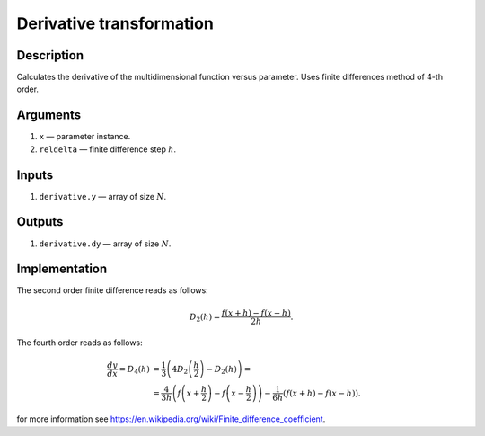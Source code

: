 Derivative transformation
~~~~~~~~~~~~~~~~~~~~~~~~~

Description
^^^^^^^^^^^
Calculates the derivative of the multidimensional function versus parameter.
Uses finite differences method of 4-th order.

Arguments
^^^^^^^^^

1) ``x`` — parameter instance.
2) ``reldelta`` — finite difference step :math:`h`.

Inputs
^^^^^^

1) ``derivative.y`` — array of size :math:`N`.

Outputs
^^^^^^^

1) ``derivative.dy`` — array of size :math:`N`.

Implementation
^^^^^^^^^^^^^^

The second order finite difference reads as follows:

.. math::
     D_2(h) = \frac{f(x+h) - f(x-h)}{2h}.

The fourth order reads as follows:

.. math::
     \frac{dy}{dx} = D_4(h)
     &= \frac{1}{3} \left(4D_2\left(\frac{h}{2}\right) - D_2(h)\right)
     = \\ &=
     \frac{4}{3h} \left(f\left(x+\frac{h}{2}\right) - f\left(x-\frac{h}{2}\right)\right)
     -  \frac{1}{6h} \left(f\left(x+h\right) - f\left(x-h\right)\right).

for more information see https://en.wikipedia.org/wiki/Finite_difference_coefficient.

